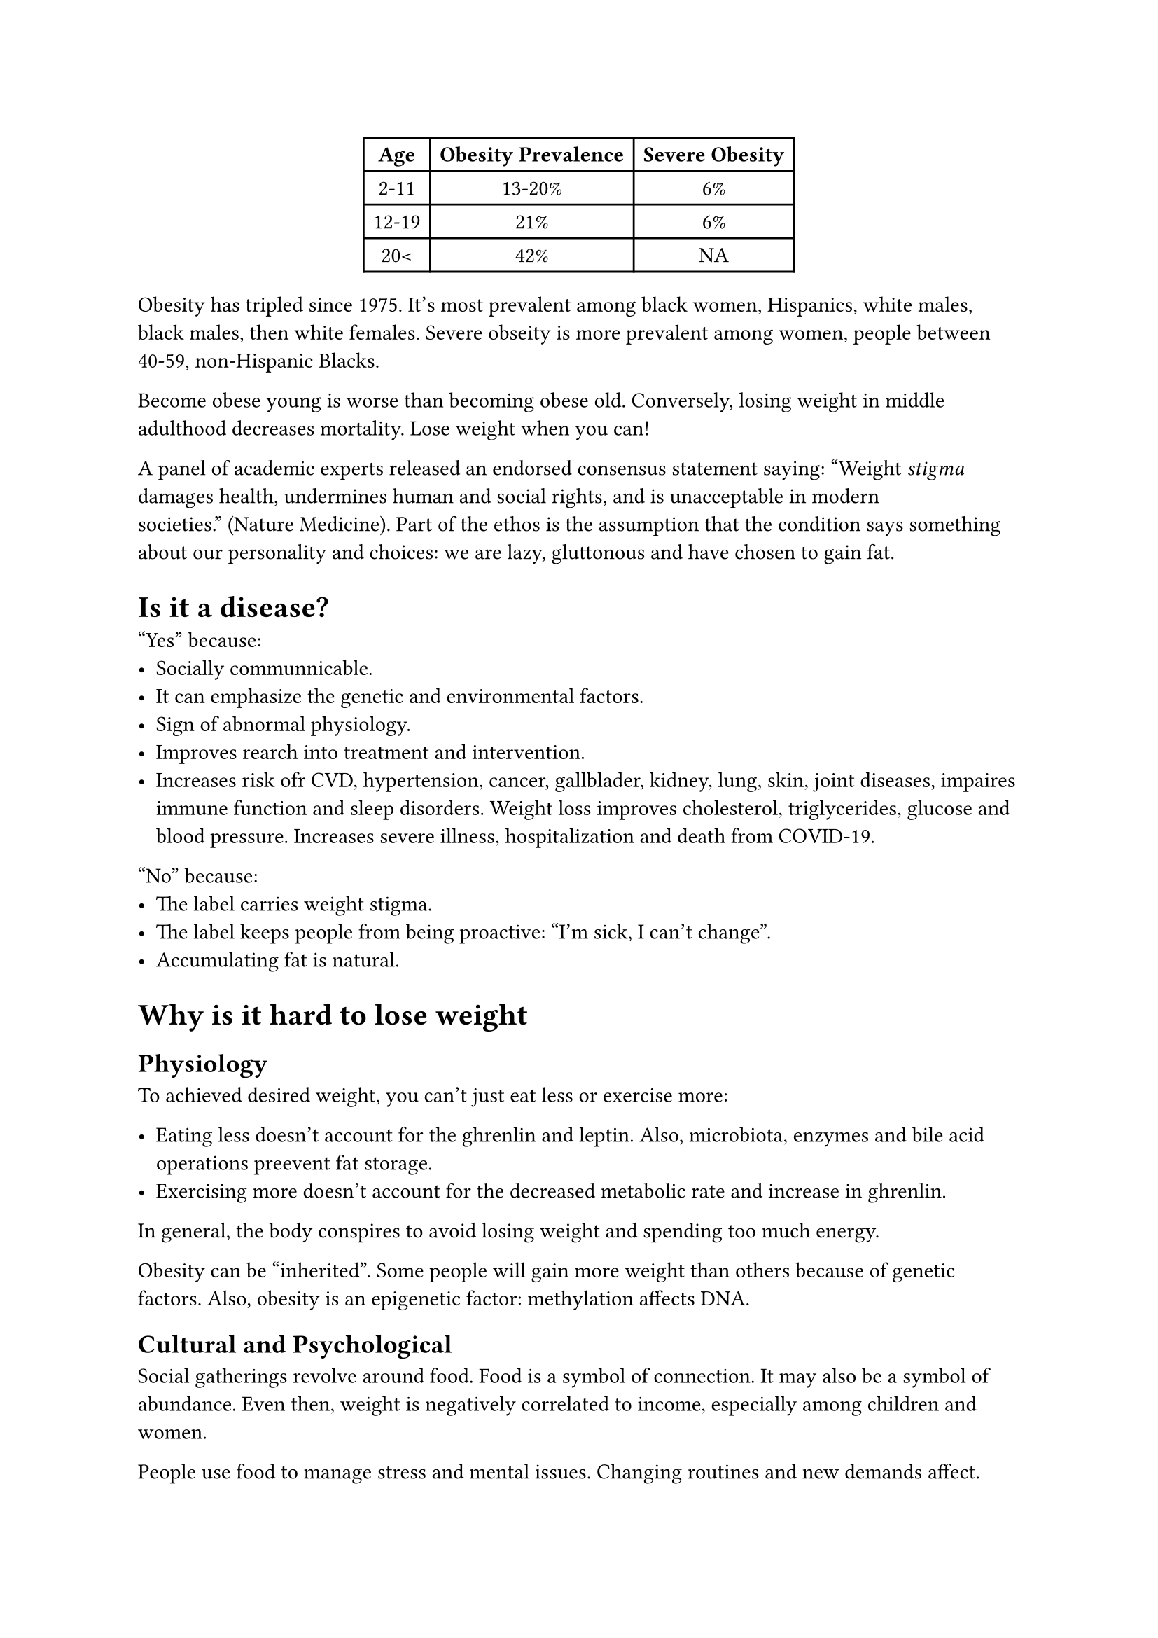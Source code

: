 #align(center)[
  #table(
    columns: (auto, auto, auto),
    align: center,
    table.header([*Age*], [*Obesity Prevalence*], [*Severe Obesity*]),
    [2-11], [13-20%], [6%],
    [12-19], [21%], [6%],
    [20<], [42%], [NA],
  )]

Obesity has tripled since 1975. It's most prevalent among black women,
Hispanics, white males, black males, then white females. Severe obseity
is more prevalent among women, people between 40-59, non-Hispanic Blacks.

Become obese young is worse than becoming obese old. Conversely, losing weight
in middle adulthood decreases mortality. Lose weight when you can!


A panel of academic experts released an endorsed consensus statement saying:
"Weight _stigma_ damages health, undermines human and social rights, and is
unacceptable in modern societies." (Nature Medicine). Part of the ethos is
the assumption that the condition says something about our personality and
choices: we are lazy, gluttonous and have chosen to gain fat.

= Is it a disease?

"Yes" because:
- Socially communnicable.
- It can emphasize the genetic and environmental factors.
- Sign of abnormal physiology.
- Improves rearch into treatment and intervention.
- Increases risk ofr CVD, hypertension, cancer, gallblader, kidney, lung, skin,
  joint diseases, impaires immune function and sleep disorders. Weight loss
  improves cholesterol, triglycerides, glucose and blood pressure. Increases
  severe illness, hospitalization and death from COVID-19.

"No" because:
- The label carries weight stigma.
- The label keeps people from being proactive: "I'm sick, I can't change".
- Accumulating fat is natural.

= Why is it hard to lose weight

== Physiology

To achieved desired weight, you can't just eat less or exercise more:

- Eating less doesn't account for the ghrenlin and leptin. Also, microbiota,
  enzymes and bile acid operations preevent fat storage.
- Exercising more doesn't account for the decreased metabolic rate and increase
  in ghrenlin.

In general, the body conspires to avoid losing weight and spending too much
energy.

Obesity can be "inherited". Some people will gain more weight than others
because of genetic factors. Also, obesity is an epigenetic factor: methylation
affects DNA.


== Cultural and Psychological

Social gatherings revolve around food. Food is a symbol of connection. It may
also be a symbol of abundance. Even then, weight is negatively correlated to
income, especially among children and women.

People use food to manage stress and mental issues. Changing routines and new
demands affect.

== Public Policy

U.S. agricultural policy encourages farmers to produces corn and high fuctose
corn syrup, at expese of fruit and vegetables. Therefore, fruit and veggies'
price has risen.

Policy enforces posting calorie information in products. Experts recommend
changing food pricing, ban unhealthy food advertising and walkable facilities.

= Why can overweight be good?

Overweight people with more blood supply to their fat might be more
metabolically healthy and protected against cardiac diseases. People with mild
obesity (define obesity?) who remains physically fit have reduced visceral fat,
adipose tissue and around muscles, which reduces cardiac diseases.

= What to focus on

We should focus more on fitness and metabolic capacity than weight loss. Also
how much fat, and where it is located. Good goals include checking
blood pressure, WHR, dietary patterns and cholesterol levels.

Caloric restriction alone is more effective than exercise alone. Focus on
lossing 5-10% of total weight over 6 months, 0.5-2 lbs per week. This requires
250-1000 negative calories per day. Vigorous exerise increases RMR and helps
burn extra calories. Resistance training helps mantaining muscle mass and holds
RMR.

Intuitive eating is one of the best techniques for improving diet. Focus on
satiety and hunger cues. Increased food weight helps with releasins leptin.
Processed food make people eat 500 calories more, eat faster and increases
appetite (ghrenlin). Skipping breakfast increases likelyhood of consuming excess
calories. Planning meals and snacks helps.

Reduce portion sizes. Also, reduce added sugars, refined carbs, processed foods
and solid fats. Adding fruits and vegetables and avoiding fried snacks helps.
Multigrain bread are less processed and have higher fiber content. It reduces
energy availability. Raw whole nuts *overestimate* the number of calories
metabolized (around 20%). Good replacement for a snack. Others include canned
diet drinks, powders for shakes and diet food bars.

Some recommended diets are Mediterranean, DASH and a flexible semi-vegetarian.
Keto doesn't work because increases LDL, lack of fiber and micronutrients,
stress on kidney and liver, and changes microbiome.

What to do if portion sizes are big and weight small? Eat somewhere else!

Intermittent fasting extends nighttime fating period and syncs circadin rhythm.
Outcome reduces blood pressure, inflamation, cancer risk, aging and diabetes
risk.

= When gaining is necessary

Women are 4 time more likely to need to gain weight to be at peak health.

- Consuming more protein, healthy fats and complex carbs from whole grains,
  fruits and vegetables.

- Eat more frequent smaller meals.

- Add nutrient-energy dense foods as nuts and avocados. Smoothies are good.

60-65% of daily calories must come from carbs.
